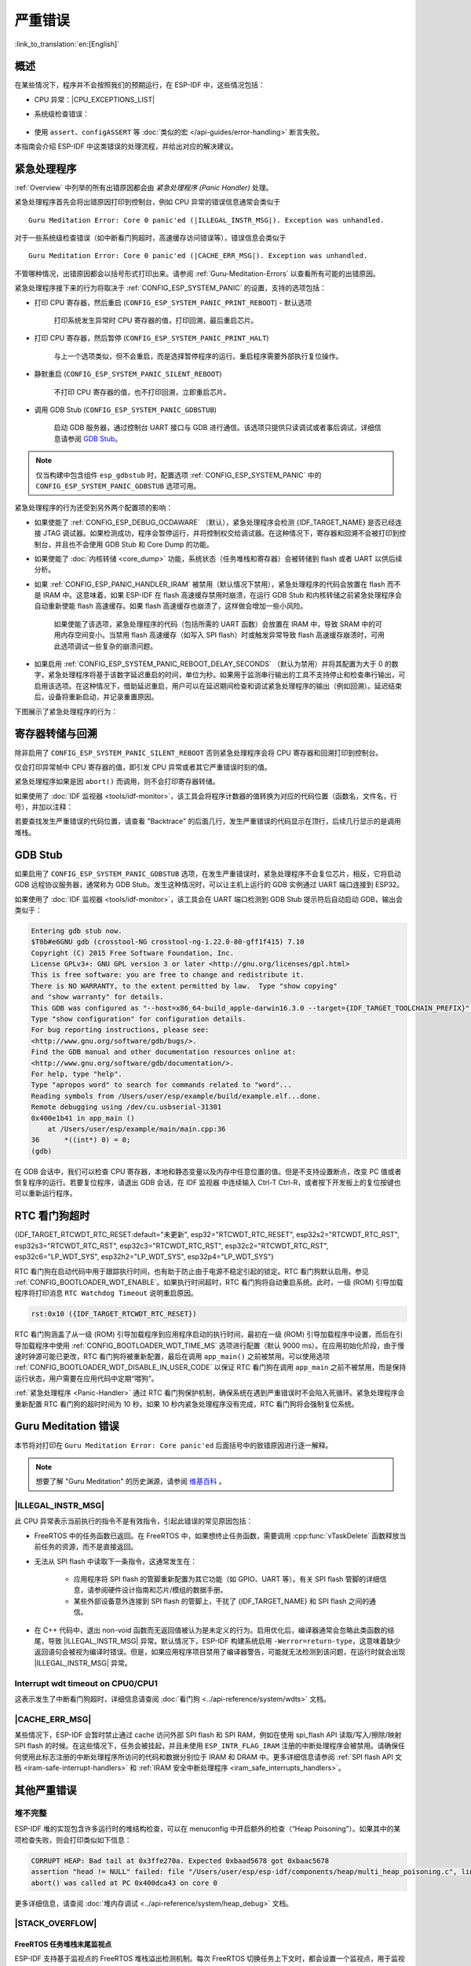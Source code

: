 严重错误
========

:link_to_translation:`en:[English]`

.. _Overview:

概述
----

在某些情况下，程序并不会按照我们的预期运行，在 ESP-IDF 中，这些情况包括：

- CPU 异常：|CPU_EXCEPTIONS_LIST|
- 系统级检查错误：

    .. list::

        - :doc:`中断看门狗 <../api-reference/system/wdts>` 超时
        - :doc:`任务看门狗 <../api-reference/system/wdts>` 超时（只有开启 :ref:`CONFIG_ESP_TASK_WDT_PANIC` 后才会触发严重错误）
        - 高速缓存访问错误
        :SOC_MEMPROT_SUPPORTED: - 内存保护故障
        - 掉电检测事件
        - 堆栈溢出
        - 堆栈粉碎保护检查
        - 堆完整性检查
        - 未定义行为清理器 (UBSAN) 检查

- 使用 ``assert``、``configASSERT`` 等 :doc:`类似的宏 </api-guides/error-handling>` 断言失败。

本指南会介绍 ESP-IDF 中这类错误的处理流程，并给出对应的解决建议。

.. _Panic-Handler:

紧急处理程序
------------

:ref:`Overview` 中列举的所有出错原因都会由 *紧急处理程序 (Panic Handler)* 处理。

紧急处理程序首先会将出错原因打印到控制台，例如 CPU 异常的错误信息通常会类似于

.. parsed-literal::

    Guru Meditation Error: Core 0 panic'ed (|ILLEGAL_INSTR_MSG|). Exception was unhandled.

对于一些系统级检查错误（如中断看门狗超时，高速缓存访问错误等），错误信息会类似于

.. parsed-literal::

    Guru Meditation Error: Core 0 panic'ed (|CACHE_ERR_MSG|). Exception was unhandled.

不管哪种情况，出错原因都会以括号形式打印出来。请参阅 :ref:`Guru-Meditation-Errors` 以查看所有可能的出错原因。

紧急处理程序接下来的行为将取决于 :ref:`CONFIG_ESP_SYSTEM_PANIC` 的设置，支持的选项包括：

- 打印 CPU 寄存器，然后重启 (``CONFIG_ESP_SYSTEM_PANIC_PRINT_REBOOT``) - 默认选项

    打印系统发生异常时 CPU 寄存器的值，打印回溯，最后重启芯片。

- 打印 CPU 寄存器，然后暂停 (``CONFIG_ESP_SYSTEM_PANIC_PRINT_HALT``)

    与上一个选项类似，但不会重启，而是选择暂停程序的运行。重启程序需要外部执行复位操作。

- 静默重启 (``CONFIG_ESP_SYSTEM_PANIC_SILENT_REBOOT``)

    不打印 CPU 寄存器的值，也不打印回溯，立即重启芯片。

- 调用 GDB Stub (``CONFIG_ESP_SYSTEM_PANIC_GDBSTUB``)

    启动 GDB 服务器，通过控制台 UART 接口与 GDB 进行通信。该选项只提供只读调试或者事后调试，详细信息请参阅 `GDB Stub`_。

.. note::

    仅当构建中包含组件 ``esp_gdbstub`` 时，配置选项 :ref:`CONFIG_ESP_SYSTEM_PANIC` 中的 ``CONFIG_ESP_SYSTEM_PANIC_GDBSTUB`` 选项可用。

紧急处理程序的行为还受到另外两个配置项的影响：

- 如果使能了 :ref:`CONFIG_ESP_DEBUG_OCDAWARE` （默认），紧急处理程序会检测 {IDF_TARGET_NAME} 是否已经连接 JTAG 调试器。如果检测成功，程序会暂停运行，并将控制权交给调试器。在这种情况下，寄存器和回溯不会被打印到控制台，并且也不会使用 GDB Stub 和 Core Dump 的功能。

- 如果使能了 :doc:`内核转储 <core_dump>` 功能，系统状态（任务堆栈和寄存器）会被转储到 flash 或者 UART 以供后续分析。

- 如果 :ref:`CONFIG_ESP_PANIC_HANDLER_IRAM` 被禁用（默认情况下禁用），紧急处理程序的代码会放置在 flash 而不是 IRAM 中。这意味着，如果 ESP-IDF 在 flash 高速缓存禁用时崩溃，在运行 GDB Stub 和内核转储之前紧急处理程序会自动重新使能 flash 高速缓存。如果 flash 高速缓存也崩溃了，这样做会增加一些小风险。

    如果使能了该选项，紧急处理程序的代码（包括所需的 UART 函数）会放置在 IRAM 中，导致 SRAM 中的可用内存空间变小。当禁用 flash 高速缓存（如写入 SPI flash）时或触发异常导致 flash 高速缓存崩溃时，可用此选项调试一些复杂的崩溃问题。

- 如果启用 :ref:`CONFIG_ESP_SYSTEM_PANIC_REBOOT_DELAY_SECONDS` （默认为禁用）并将其配置为大于 0 的数字，紧急处理程序将基于该数字延迟重启的时间，单位为秒。如果用于监测串行输出的工具不支持停止和检查串行输出，可启用该选项。在这种情况下，借助延迟重启，用户可以在延迟期间检查和调试紧急处理程序的输出（例如回溯）。延迟结束后，设备将重新启动，并记录重置原因。

下图展示了紧急处理程序的行为：

.. blockdiag::
    :scale: 100%
    :caption: 紧急处理程序流程图（点击放大）
    :align: center

    blockdiag panic-handler {
        orientation = portrait;
        edge_layout = flowchart;
        default_group_color = white;
        node_width = 160;
        node_height = 60;

        cpu_exception [label = "CPU 异常", shape=roundedbox];
        sys_check [label = "Cache 错误,\nInterrupt WDT,\nabort()", shape=roundedbox];
        check_ocd [label = "JTAG 调试器\n已连接?", shape=diamond, height=80];
        print_error_cause [label = "打印出错原因"];
        use_jtag [label = "发送信号给 JTAG 调试器", shape=roundedbox];
        dump_registers [label = "打印寄存器\n和回溯"];
        check_coredump [label = "Core dump\n使能?", shape=diamond, height=80];
        do_coredump [label = "Core dump 至 UART 或者 Flash"];
        check_gdbstub [label = "GDB Stub\n使能?", shape=diamond, height=80];
        do_gdbstub [label = "启动 GDB Stub", shape=roundedbox];
        halt [label = "暂停", shape=roundedbox];
        reboot [label = "重启", shape=roundedbox];
        check_halt [label = "暂停?", shape=diamond, height=80];

        group {cpu_exception, sys_check};

        cpu_exception -> print_error_cause;
        sys_check -> print_error_cause;
        print_error_cause -> check_ocd;
        check_ocd -> use_jtag [label = "Yes"];
        check_ocd -> dump_registers [label = "No"];
        dump_registers -> check_coredump
        check_coredump -> do_coredump [label = "Yes"];
        do_coredump -> check_gdbstub;
        check_coredump -> check_gdbstub [label = "No"];
        check_gdbstub -> check_halt [label = "No"];
        check_gdbstub -> do_gdbstub [label = "Yes"];
        check_halt -> halt [label = "Yes"];
        check_halt -> reboot [label = "No"];
    }

寄存器转储与回溯
----------------

除非启用了 ``CONFIG_ESP_SYSTEM_PANIC_SILENT_REBOOT`` 否则紧急处理程序会将 CPU 寄存器和回溯打印到控制台。

.. only:: CONFIG_IDF_TARGET_ARCH_XTENSA

    .. code-block:: none

        Core 0 register dump:
        PC      : 0x400e14ed  PS      : 0x00060030  A0      : 0x800d0805  A1      : 0x3ffb5030
        A2      : 0x00000000  A3      : 0x00000001  A4      : 0x00000001  A5      : 0x3ffb50dc
        A6      : 0x00000000  A7      : 0x00000001  A8      : 0x00000000  A9      : 0x3ffb5000
        A10     : 0x00000000  A11     : 0x3ffb2bac  A12     : 0x40082d1c  A13     : 0x06ff1ff8
        A14     : 0x3ffb7078  A15     : 0x00000000  SAR     : 0x00000014  EXCCAUSE: 0x0000001d
        EXCVADDR: 0x00000000  LBEG    : 0x4000c46c  LEND    : 0x4000c477  LCOUNT  : 0xffffffff

        Backtrace: 0x400e14ed:0x3ffb5030 0x400d0802:0x3ffb5050

.. only:: CONFIG_IDF_TARGET_ARCH_RISCV

    .. code-block:: none

        Core  0 register dump:
        MEPC    : 0x420048b4  RA      : 0x420048b4  SP      : 0x3fc8f2f0  GP      : 0x3fc8a600
        TP      : 0x3fc8a2ac  T0      : 0x40057fa6  T1      : 0x0000000f  T2      : 0x00000000
        S0/FP   : 0x00000000  S1      : 0x00000000  A0      : 0x00000001  A1      : 0x00000001
        A2      : 0x00000064  A3      : 0x00000004  A4      : 0x00000001  A5      : 0x00000000
        A6      : 0x42001fd6  A7      : 0x00000000  S2      : 0x00000000  S3      : 0x00000000
        S4      : 0x00000000  S5      : 0x00000000  S6      : 0x00000000  S7      : 0x00000000
        S8      : 0x00000000  S9      : 0x00000000  S10     : 0x00000000  S11     : 0x00000000
        T3      : 0x00000000  T4      : 0x00000000  T5      : 0x00000000  T6      : 0x00000000
        MSTATUS : 0x00001881  MTVEC   : 0x40380001  MCAUSE  : 0x00000007  MTVAL   : 0x00000000
        MHARTID : 0x00000000

仅会打印异常帧中 CPU 寄存器的值，即引发 CPU 异常或者其它严重错误时刻的值。

紧急处理程序如果是因 ``abort()`` 而调用，则不会打印寄存器转储。

.. only:: CONFIG_IDF_TARGET_ARCH_XTENSA

    在某些情况下，例如中断看门狗超时，紧急处理程序会额外打印 CPU 寄存器 (EPC1-EPC4) 的值，以及另一个 CPU 的寄存器值和代码回溯。

    回溯行包含了当前任务中每个堆栈帧的 PC:SP 对（PC 是程序计数器，SP 是堆栈指针）。如果在 ISR 中发生了严重错误，回溯会同时包括被中断任务的 PC:SP 对，以及 ISR 中的 PC:SP 对。

如果使用了 :doc:`IDF 监视器 <tools/idf-monitor>`，该工具会将程序计数器的值转换为对应的代码位置（函数名，文件名，行号），并加以注释：

.. only:: CONFIG_IDF_TARGET_ARCH_XTENSA

    .. code-block:: none

        Core 0 register dump:
        PC      : 0x400e14ed  PS      : 0x00060030  A0      : 0x800d0805  A1      : 0x3ffb5030
        0x400e14ed: app_main at /Users/user/esp/example/main/main.cpp:36

        A2      : 0x00000000  A3      : 0x00000001  A4      : 0x00000001  A5      : 0x3ffb50dc
        A6      : 0x00000000  A7      : 0x00000001  A8      : 0x00000000  A9      : 0x3ffb5000
        A10     : 0x00000000  A11     : 0x3ffb2bac  A12     : 0x40082d1c  A13     : 0x06ff1ff8
        0x40082d1c: _calloc_r at /Users/user/esp/esp-idf/components/newlib/syscalls.c:51

        A14     : 0x3ffb7078  A15     : 0x00000000  SAR     : 0x00000014  EXCCAUSE: 0x0000001d
        EXCVADDR: 0x00000000  LBEG    : 0x4000c46c  LEND    : 0x4000c477  LCOUNT  : 0xffffffff

        Backtrace: 0x400e14ed:0x3ffb5030 0x400d0802:0x3ffb5050
        0x400e14ed: app_main at /Users/user/esp/example/main/main.cpp:36

        0x400d0802: main_task at /Users/user/esp/esp-idf/components/{IDF_TARGET_PATH_NAME}/cpu_start.c:470

.. only:: CONFIG_IDF_TARGET_ARCH_RISCV

    .. code-block:: none

        Core  0 register dump:
        MEPC    : 0x420048b4  RA      : 0x420048b4  SP      : 0x3fc8f2f0  GP      : 0x3fc8a600
        0x420048b4: app_main at /Users/user/esp/example/main/hello_world_main.c:20

        0x420048b4: app_main at /Users/user/esp/example/main/hello_world_main.c:20

        TP      : 0x3fc8a2ac  T0      : 0x40057fa6  T1      : 0x0000000f  T2      : 0x00000000
        S0/FP   : 0x00000000  S1      : 0x00000000  A0      : 0x00000001  A1      : 0x00000001
        A2      : 0x00000064  A3      : 0x00000004  A4      : 0x00000001  A5      : 0x00000000
        A6      : 0x42001fd6  A7      : 0x00000000  S2      : 0x00000000  S3      : 0x00000000
        0x42001fd6: uart_write at /Users/user/esp/esp-idf/components/vfs/vfs_uart.c:201

        S4      : 0x00000000  S5      : 0x00000000  S6      : 0x00000000  S7      : 0x00000000
        S8      : 0x00000000  S9      : 0x00000000  S10     : 0x00000000  S11     : 0x00000000
        T3      : 0x00000000  T4      : 0x00000000  T5      : 0x00000000  T6      : 0x00000000
        MSTATUS : 0x00001881  MTVEC   : 0x40380001  MCAUSE  : 0x00000007  MTVAL   : 0x00000000
        MHARTID : 0x00000000

    此外，由于紧急处理程序中提供了堆栈转储，因此 :doc:`IDF 监视器 <tools/idf-monitor>` 也可以生成并打印回溯。
    输出结果如下：

    .. code-block:: none

        Backtrace:

        0x42006686 in bar (ptr=ptr@entry=0x0) at ../main/hello_world_main.c:18
        18      *ptr = 0x42424242;
        #0  0x42006686 in bar (ptr=ptr@entry=0x0) at ../main/hello_world_main.c:18
        #1  0x42006692 in foo () at ../main/hello_world_main.c:22
        #2  0x420066ac in app_main () at ../main/hello_world_main.c:28
        #3  0x42015ece in main_task (args=<optimized out>) at /Users/user/esp/components/freertos/port/port_common.c:142
        #4  0x403859b8 in vPortEnterCritical () at /Users/user/esp/components/freertos/port/riscv/port.c:130
        #5  0x00000000 in ?? ()
        Backtrace stopped: frame did not save the PC

    虽然以上的回溯信息非常方便，但要求用户使用 :doc:`IDF 监视器 <tools/idf-monitor>`。因此，如果用户希望使用其它的串口监控软件也能显示堆栈回溯信息，则需要在 menuconfig 中的 “Backtracing method” 菜单下启用 ``CONFIG_ESP_SYSTEM_USE_EH_FRAME`` 选项。

    该选项会让编译器为项目的每个函数生成 DWARF 信息。然后，当 CPU 异常发生时，紧急处理程序将解析这些数据并生成出错任务的堆栈回溯信息。输出结果如下：

    .. code-block:: none

        Backtrace: 0x42009e9a:0x3fc92120 0x42009ea6:0x3fc92120 0x42009ec2:0x3fc92130 0x42024620:0x3fc92150 0x40387d7c:0x3fc92160 0xfffffffe:0x3fc92170

    这些 ``PC:SP`` 对代表当前任务每一个栈帧的程序计数器值 (Program Counter) 和栈顶地址 (Stack Pointer)。


    ``CONFIG_ESP_SYSTEM_USE_EH_FRAME`` 选项的主要优点是，回溯信息可以由程序自己解析生成并打印（而不依靠 :doc:`tools/idf-monitor`）。但是该选项会导致编译后的二进制文件更大（增幅可达 20% 甚至 100%）。此外，该选项会将调试信息也保存在二进制文件里。因此，强烈建议不要在量产版本中启用该选项。

    另一种在设备上生成此类回溯信息的是，在 menuconfig 中的 “Backtracing method” 菜单下启用 ``CONFIG_ESP_SYSTEM_USE_FRAME_POINTER`` 选项。

    启用该选项后，编译器会保留一个 CPU 寄存器，用于跟踪程序中每个函数的栈帧。这样，异常处理程序能够在任何给定时间（尤其是在发生 CPU 异常时）展开调用栈。

    启用 ``CONFIG_ESP_SYSTEM_USE_FRAME_POINTER`` 选项会导致编译后的二进制文件大小增加约 5-6%，性能下降约 1%。与 ``CONFIG_ESP_SYSTEM_USE_EH_FRAME`` 选项不同，编译器不会在生成的二进制文件中生成调试信息，因此可以在量产版本中使用此功能。

若要查找发生严重错误的代码位置，请查看 "Backtrace" 的后面几行，发生严重错误的代码显示在顶行，后续几行显示的是调用堆栈。

.. _GDB-Stub:

GDB Stub
--------

如果启用了 ``CONFIG_ESP_SYSTEM_PANIC_GDBSTUB`` 选项，在发生严重错误时，紧急处理程序不会复位芯片，相反，它将启动 GDB 远程协议服务器，通常称为 GDB Stub。发生这种情况时，可以让主机上运行的 GDB 实例通过 UART 端口连接到 ESP32。

如果使用了 :doc:`IDF 监视器 <tools/idf-monitor>`，该工具会在 UART 端口检测到 GDB Stub 提示符后自动启动 GDB，输出会类似于：

.. code-block:: none

    Entering gdb stub now.
    $T0b#e6GNU gdb (crosstool-NG crosstool-ng-1.22.0-80-gff1f415) 7.10
    Copyright (C) 2015 Free Software Foundation, Inc.
    License GPLv3+: GNU GPL version 3 or later <http://gnu.org/licenses/gpl.html>
    This is free software: you are free to change and redistribute it.
    There is NO WARRANTY, to the extent permitted by law.  Type "show copying"
    and "show warranty" for details.
    This GDB was configured as "--host=x86_64-build_apple-darwin16.3.0 --target={IDF_TARGET_TOOLCHAIN_PREFIX}".
    Type "show configuration" for configuration details.
    For bug reporting instructions, please see:
    <http://www.gnu.org/software/gdb/bugs/>.
    Find the GDB manual and other documentation resources online at:
    <http://www.gnu.org/software/gdb/documentation/>.
    For help, type "help".
    Type "apropos word" to search for commands related to "word"...
    Reading symbols from /Users/user/esp/example/build/example.elf...done.
    Remote debugging using /dev/cu.usbserial-31301
    0x400e1b41 in app_main ()
        at /Users/user/esp/example/main/main.cpp:36
    36      *((int*) 0) = 0;
    (gdb)

在 GDB 会话中，我们可以检查 CPU 寄存器，本地和静态变量以及内存中任意位置的值。但是不支持设置断点，改变 PC 值或者恢复程序的运行。若要复位程序，请退出 GDB 会话，在 IDF 监视器 中连续输入 Ctrl-T Ctrl-R，或者按下开发板上的复位按键也可以重新运行程序。

.. _RTC-Watchdog-Timeout:

RTC 看门狗超时
----------------

{IDF_TARGET_RTCWDT_RTC_RESET:default="未更新", esp32="RTCWDT_RTC_RESET", esp32s2="RTCWDT_RTC_RST", esp32s3="RTCWDT_RTC_RST", esp32c3="RTCWDT_RTC_RST", esp32c2="RTCWDT_RTC_RST", esp32c6="LP_WDT_SYS", esp32h2="LP_WDT_SYS", esp32p4="LP_WDT_SYS"}

RTC 看门狗在启动代码中用于跟踪执行时间，也有助于防止由于电源不稳定引起的锁定。RTC 看门狗默认启用，参见 :ref:`CONFIG_BOOTLOADER_WDT_ENABLE`。如果执行时间超时，RTC 看门狗将自动重启系统。此时，一级 (ROM) 引导加载程序将打印消息 ``RTC Watchdog Timeout`` 说明重启原因。

.. code-block:: none

    rst:0x10 ({IDF_TARGET_RTCWDT_RTC_RESET})


RTC 看门狗涵盖了从一级 (ROM) 引导加载程序到应用程序启动的执行时间，最初在一级 (ROM) 引导加载程序中设置，而后在引导加载程序中使用 :ref:`CONFIG_BOOTLOADER_WDT_TIME_MS` 选项进行配置（默认 9000 ms）。在应用初始化阶段，由于慢速时钟源可能已更改，RTC 看门狗将被重新配置，最后在调用 ``app_main()`` 之前被禁用。可以使用选项 :ref:`CONFIG_BOOTLOADER_WDT_DISABLE_IN_USER_CODE` 以保证 RTC 看门狗在调用 ``app_main`` 之前不被禁用，而是保持运行状态，用户需要在应用代码中定期“喂狗”。

:ref:`紧急处理程序 <Panic-Handler>` 通过 RTC 看门狗保护机制，确保系统在遇到严重错误时不会陷入死循环。紧急处理程序会重新配置 RTC 看门狗的超时时间为 10 秒。如果 10 秒内紧急处理程序没有完成，RTC 看门狗将会强制复位系统。

.. _Guru-Meditation-Errors:

Guru Meditation 错误
--------------------

.. Note to editor: titles of the following section need to match exception causes printed by the panic handler. Do not change the titles (insert spaces, reword, etc.) unless panic handler messages are also changed.

.. Note to translator: When translating this section, avoid translating the following section titles. "Guru Meditation" in the title of this section should also not be translated. Keep these two notes when translating.

本节将对打印在 ``Guru Meditation Error: Core panic'ed`` 后面括号中的致错原因进行逐一解释。

.. note::

    想要了解 "Guru Meditation" 的历史渊源，请参阅 `维基百科 <https://en.wikipedia.org/wiki/Guru_Meditation>`_ 。


|ILLEGAL_INSTR_MSG|
^^^^^^^^^^^^^^^^^^^

此 CPU 异常表示当前执行的指令不是有效指令，引起此错误的常见原因包括：

- FreeRTOS 中的任务函数已返回。在 FreeRTOS 中，如果想终止任务函数，需要调用 :cpp:func:`vTaskDelete` 函数释放当前任务的资源，而不是直接返回。

- 无法从 SPI flash 中读取下一条指令，这通常发生在：

    - 应用程序将 SPI flash 的管脚重新配置为其它功能（如 GPIO、UART 等）。有关 SPI flash 管脚的详细信息，请参阅硬件设计指南和芯片/模组的数据手册。

    - 某些外部设备意外连接到 SPI flash 的管脚上，干扰了 {IDF_TARGET_NAME} 和 SPI flash 之间的通信。

- 在 C++ 代码中，退出 non-void 函数而无返回值被认为是未定义的行为。启用优化后，编译器通常会忽略此类函数的结尾，导致 |ILLEGAL_INSTR_MSG| 异常。默认情况下，ESP-IDF 构建系统启用 ``-Werror=return-type``，这意味着缺少返回语句会被视为编译时错误。但是，如果应用程序项目禁用了编译器警告，可能就无法检测到该问题，在运行时就会出现 |ILLEGAL_INSTR_MSG| 异常。

.. only:: CONFIG_IDF_TARGET_ARCH_XTENSA

    InstrFetchProhibited
    ^^^^^^^^^^^^^^^^^^^^

    此 CPU 异常表示 CPU 无法读取指令，因为指令的地址不在 IRAM 或者 IROM 中的有效区域中。

    通常这意味着代码中调用了并不指向有效代码块的函数指针。这种情况下，可以查看 ``PC`` （程序计数器）寄存器的值并做进一步判断：若为 0 或者其它非法值（即只要不是 ``0x4xxxxxxx`` 的情况），则证实确实是该原因。

    LoadProhibited, StoreProhibited
    ^^^^^^^^^^^^^^^^^^^^^^^^^^^^^^^

    当应用程序尝试读取或写入无效的内存位置时，会发生此类 CPU 异常。此类无效内存地址可以在寄存器转储的 ``EXCVADDR`` 中找到。如果该地址为零，通常意味着应用程序正尝试解引用一个 NULL 指针。如果该地址接近于零，则通常意味着应用程序尝试访问某个结构体的成员，但是该结构体的指针为 NULL。如果该地址是其它非法值（不在 ``0x3fxxxxxx`` - ``0x6xxxxxxx`` 的范围内），则可能意味着用于访问数据的指针未初始化或者已经损坏。

    IntegerDivideByZero
    ^^^^^^^^^^^^^^^^^^^

    应用程序尝试将整数除以零。

    LoadStoreAlignment
    ^^^^^^^^^^^^^^^^^^

    应用程序尝试读取/写入的内存位置不符合加载/存储指令对字节对齐大小的要求，例如，32 位读取指令只能访问 4 字节对齐的内存地址，而 16 位写入指令只能访问 2 字节对齐的内存地址。

    LoadStoreError
    ^^^^^^^^^^^^^^

    这类异常通常发生于以下几种场合:

    - 应用程序尝试从仅支持 32 位读取/写入的内存区域执行 8 位或 16 位加载/存储操作，例如，解引用一个指向指令内存区域（比如 IRAM 或者 IROM）的 char* 指针就会触发这个错误。

    - 应用程序尝试写入数据到只读的内存区域（比如 IROM 或者 DROM）也会触发这个错误。

    Unhandled debug exception
    ^^^^^^^^^^^^^^^^^^^^^^^^^

    执行指令 ``BREAK`` 时，会发生此 CPU 异常。

.. only:: CONFIG_IDF_TARGET_ARCH_RISCV

    Instruction address misaligned
    ^^^^^^^^^^^^^^^^^^^^^^^^^^^^^^

    此 CPU 异常表示要执行的指令地址非 2 字节对齐。

    Instruction access fault, Load access fault, Store access fault
    ^^^^^^^^^^^^^^^^^^^^^^^^^^^^^^^^^^^^^^^^^^^^^^^^^^^^^^^^^^^^^^^

    当应用程序尝试读取或写入无效的内存位置时，会发生此类 CPU 异常。此类无效内存地址可以在寄存器转储的 ``MTVAL`` 中找到。如果该地址为零，通常意味着应用程序正尝试解引用一个 NULL 指针。如果该地址接近于零，则通常意味着应用程序尝试访问某个结构体的成员，但是该结构体的指针为 NULL。如果该地址是其它非法值（不在 ``0x3fxxxxxx`` - ``0x6xxxxxxx`` 的范围内），则可能意味着用于访问数据的指针未初始化或者已经损坏。

    Breakpoint
    ^^^^^^^^^^

    执行 ``EBREAK`` 指令时，会发生此 CPU 异常。请参见 :ref:`FreeRTOS-End-Of-Stack-Watchpoint`。

    Load address misaligned, Store address misaligned
    ^^^^^^^^^^^^^^^^^^^^^^^^^^^^^^^^^^^^^^^^^^^^^^^^^

    应用程序尝试读取/写入的内存位置不符合加载/存储指令对字节对齐大小的要求，例如，32 位加载指令只能访问 4 字节对齐的内存地址，而 16 位加载指令只能访问 2 字节对齐的内存地址。

Interrupt wdt timeout on CPU0/CPU1
^^^^^^^^^^^^^^^^^^^^^^^^^^^^^^^^^^^^

这表示发生了中断看门狗超时，详细信息请查阅 :doc:`看门狗 <../api-reference/system/wdts>` 文档。

.. _cache_error:

|CACHE_ERR_MSG|
^^^^^^^^^^^^^^^

某些情况下，ESP-IDF 会暂时禁止通过 cache 访问外部 SPI flash 和 SPI RAM，例如在使用 spi_flash API 读取/写入/擦除/映射 SPI flash 的时候。在这些情况下，任务会被挂起，并且未使用 ``ESP_INTR_FLAG_IRAM`` 注册的中断处理程序会被禁用。请确保任何使用此标志注册的中断处理程序所访问的代码和数据分别位于 IRAM 和 DRAM 中。更多详细信息请参阅 :ref:`SPI flash API 文档 <iram-safe-interrupt-handlers>` 和 :ref:`IRAM 安全中断处理程序 <iram_safe_interrupts_handlers>`。

.. only:: SOC_MEMPROT_SUPPORTED

    Memory Protection Fault
    ^^^^^^^^^^^^^^^^^^^^^^^

    ESP-IDF 中使用 {IDF_TARGET_NAME} 的权限控制功能来防止以下类型的内存访问：

    * 程序加载后向指令 RAM 写入代码
    * 从数据 RAM（用于堆、静态 .data 和 .bss 区域）执行代码

    该类操作对于大多数程序来说并不必要，禁止此类操作往往使软件漏洞更难被利用。依赖动态加载或自修改代码的应用程序可以使用 :ref:`CONFIG_ESP_SYSTEM_MEMPROT` 选项来禁用此项保护。

    发生故障时，紧急处理程序会报告故障的地址和引起故障的内存访问的类型。

其他严重错误
------------

.. only:: SOC_BOD_SUPPORTED

    掉电
    ^^^^

    {IDF_TARGET_NAME} 内部集成掉电检测电路，并且会默认启用。如果电源电压低于安全值，掉电检测器可以触发系统复位。掉电检测器可以使用 :ref:`CONFIG_ESP_BROWNOUT_DET` 和 :ref:`CONFIG_ESP_BROWNOUT_DET_LVL_SEL` 这两个选项进行设置。

    当掉电检测器被触发时，会打印如下信息：

    .. code-block:: none

        Brownout detector was triggered

    芯片会在该打印信息结束后复位。

    请注意，如果电源电压快速下降，则只能在控制台上看到部分打印信息。


堆不完整
^^^^^^^^

ESP-IDF 堆的实现包含许多运行时的堆结构检查，可以在 menuconfig 中开启额外的检查（“Heap Poisoning”）。如果其中的某项检查失败，则会打印类似如下信息：

.. code-block:: none

    CORRUPT HEAP: Bad tail at 0x3ffe270a. Expected 0xbaad5678 got 0xbaac5678
    assertion "head != NULL" failed: file "/Users/user/esp/esp-idf/components/heap/multi_heap_poisoning.c", line 201, function: multi_heap_free
    abort() was called at PC 0x400dca43 on core 0

更多详细信息，请查阅 :doc:`堆内存调试 <../api-reference/system/heap_debug>` 文档。

|STACK_OVERFLOW|
^^^^^^^^^^^^^^^^

.. only:: SOC_ASSIST_DEBUG_SUPPORTED

    .. _Hardware-Stack-Guard:

    硬件堆栈保护
    """"""""""""

    {IDF_TARGET_NAME} 集成了辅助调试模块，支持监测堆栈指针 (SP) 寄存器，确保其值位于已分配给堆栈的内存范围内。发生中断处理或 FreeRTOS 切换上下文时，辅助调试模块都会设置新的堆栈监测范围。注意，该操作会对性能产生一定影响。

    以下为辅助调试模块的部分相关特性：

    - 采用硬件实现
    - 支持监测堆栈指针寄存器的值
    - 无需占用额外 CPU 时间或内存，即可监测堆栈内存范围

    当辅助调试模块检测到堆栈溢出时，将触发紧急处理程序并打印类似如下信息：

    .. parsed-literal::

        Guru Meditation Error: Core 0 panic'ed (Stack protection fault).

    可以通过 :ref:`CONFIG_ESP_SYSTEM_HW_STACK_GUARD` 选项，禁用硬件堆栈保护。

.. _FreeRTOS-End-Of-Stack-Watchpoint:

FreeRTOS 任务堆栈末尾监视点
"""""""""""""""""""""""""""

ESP-IDF 支持基于监视点的 FreeRTOS 堆栈溢出检测机制。每次 FreeRTOS 切换任务上下文时，都会设置一个监视点，用于监视堆栈的最后 32 字节。

通常，该设置会提前触发监视点，触发点可能会比预期提前多达 28 字节。基于 FreeRTOS 中堆栈金丝雀的大小为 20 字节，故将观察范围设置为 32 字节，确保可以在堆栈金丝雀遭到破坏前及时触发监测点。

.. note::

    并非每次堆栈溢出都能触发监视点。如果任务绕过堆栈金丝雀的位置访问堆栈，则无法触发监视点。

监视点触发后，将打印类似如下信息：

.. only:: CONFIG_IDF_TARGET_ARCH_XTENSA

    .. code-block:: none

        Debug exception reason: Stack canary watchpoint triggered (task_name)

.. only:: CONFIG_IDF_TARGET_ARCH_RISCV

    .. code-block:: none

        Guru Meditation Error: Core  0 panic'ed (Breakpoint). Exception was unhandled.

可以通过 :ref:`CONFIG_FREERTOS_WATCHPOINT_END_OF_STACK` 选项启用该功能。


FreeRTOS 堆栈检查
"""""""""""""""""

请参见 :ref:`CONFIG_FREERTOS_CHECK_STACKOVERFLOW`。

堆栈粉碎
^^^^^^^^

堆栈粉碎保护（基于 GCC ``-fstack-protector*`` 标志）可以通过 ESP-IDF 中的 :ref:`CONFIG_COMPILER_STACK_CHECK_MODE` 选项来开启。如果检测到堆栈粉碎，则会打印类似如下的信息：

.. code-block:: none

    Stack smashing protect failure!

    abort() was called at PC 0x400d2138 on core 0

    Backtrace: 0x4008e6c0:0x3ffc1780 0x4008e8b7:0x3ffc17a0 0x400d2138:0x3ffc17c0 0x400e79d5:0x3ffc17e0 0x400e79a7:0x3ffc1840 0x400e79df:0x3ffc18a0 0x400e2235:0x3ffc18c0 0x400e1916:0x3ffc18f0 0x400e19cd:0x3ffc1910 0x400e1a11:0x3ffc1930 0x400e1bb2:0x3ffc1950 0x400d2c44:0x3ffc1a80
    0

回溯信息会指明发生堆栈粉碎的函数，建议检查函数中是否有代码访问局部数组时发生了越界。

.. only:: CONFIG_IDF_TARGET_ARCH_XTENSA

    .. |CPU_EXCEPTIONS_LIST| replace:: 非法指令，加载/存储时的内存对齐错误，加载/存储时的访问权限错误，双重异常。
    .. |ILLEGAL_INSTR_MSG| replace:: IllegalInstruction
    .. |CACHE_ERR_MSG| replace:: Cache error
    .. |STACK_OVERFLOW| replace:: 堆栈溢出

.. only:: CONFIG_IDF_TARGET_ARCH_RISCV

    .. |CPU_EXCEPTIONS_LIST| replace:: 非法指令，加载/存储时的内存对齐错误，加载/存储时的访问权限错误。
    .. |ILLEGAL_INSTR_MSG| replace:: IllegalInstruction
    .. |CACHE_ERR_MSG| replace:: Cache error
    .. |STACK_OVERFLOW| replace:: 堆栈溢出


.. only:: SOC_CPU_HAS_LOCKUP_RESET

    CPU 锁死
    ^^^^^^^^

    若出现双重异常，即当 CPU 已经在异常处理程序中时，又出现了其他异常，则 CPU 会锁死，并触发系统复位。当 cache 出现问题，导致 CPU 无法访问外部存储时，CPU 就会进入锁死状态。此时，紧急处理程序也会因为无法获取指令或读取数据而崩溃。

    通过配置选项 :ref:`CONFIG_ESP_PANIC_HANDLER_IRAM`，可以将紧急处理程序的代码放在 IRAM 中，这样即使 cache 被禁用也可以访问 IRAM，从而获取更多关于锁死原因的信息。


未定义行为清理器 (UBSAN) 检查
^^^^^^^^^^^^^^^^^^^^^^^^^^^^^

未定义行为清理器 (UBSAN) 是一种编译器功能，它会为可能不正确的操作添加运行时检查，例如：

- 溢出（乘法溢出、有符号整数溢出）
- 移位基数或指数错误（如移位超过 32 位）
- 整数转换错误

请参考 `GCC 文档 <https://gcc.gnu.org/onlinedocs/gcc/Instrumentation-Options.html>`_ 中的 ``-fsanitize=undefined`` 选项，查看支持检查的完整列表。

使能 UBSAN
""""""""""

默认情况下未启用 UBSAN。可以通过在构建系统中添加编译器选项 ``-fsanitize=undefined`` 在文件、组件或项目级别上使能 UBSAN。

在对使用 SoC 硬件寄存器头文件（``soc/xxx_reg.h``）的代码使能 UBSAN 时，建议使用 ``-fno-sanitize=shift-base`` 选项禁用移位基数清理器。这是由于 ESP-IDF 寄存器头文件目前包含的模式会对这个特定的清理器选项造成误报。

要在项目级使能 UBSAN，请在项目 CMakeLists.txt 文件的末尾添加以下内容：

.. code-block:: none

    idf_build_set_property(COMPILE_OPTIONS "-fsanitize=undefined" "-fno-sanitize=shift-base" APPEND)

或者，通过 ``EXTRA_CFLAGS`` 和 ``EXTRA_CXXFLAGS`` 环境变量来传递这些选项。

使能 UBSAN 会明显增加代码量和数据大小。当为整个应用程序使能 UBSAN 时，微控制器的可用 RAM 无法容纳大多数应用程序（除了一些微小程序）。因此，建议为特定的待测组件使能 UBSAN。

要为项目 CMakeLists.txt 文件中的特定组件（``component_name``）启用 UBSAN，请在文件末尾添加以下内容：

.. code-block:: none

    idf_component_get_property(lib component_name COMPONENT_LIB)
    target_compile_options(${lib} PRIVATE "-fsanitize=undefined" "-fno-sanitize=shift-base")

.. note::

    关于 :ref:`构建属性 <cmake-build-properties>` 和 :ref:`组件属性 <cmake-component-properties>` 的更多信息，请查看构建系统文档。

要为同一组件的 CMakeLists.txt 中的特定组件（``component_name``）使能 UBSAN，在文件末尾添加以下内容：

.. code-block:: none

    target_compile_options(${COMPONENT_LIB} PRIVATE "-fsanitize=undefined" "-fno-sanitize=shift-base")

UBSAN 输出
""""""""""

当 UBSAN 检测到一个错误时，会打印一个信息和回溯，例如：

.. code-block:: none

    Undefined behavior of type out_of_bounds

    Backtrace:0x4008b383:0x3ffcd8b0 0x4008c791:0x3ffcd8d0 0x4008c587:0x3ffcd8f0 0x4008c6be:0x3ffcd950 0x400db74f:0x3ffcd970 0x400db99c:0x3ffcd9a0

当使用 :doc:`IDF 监视器 <tools/idf-monitor>` 时，回溯会被解码为函数名以及源代码位置，并指向问题发生的位置（这里是 ``main.c:128``）：

.. code-block:: none

    0x4008b383: panic_abort at /path/to/esp-idf/components/esp_system/panic.c:367

    0x4008c791: esp_system_abort at /path/to/esp-idf/components/esp_system/system_api.c:106

    0x4008c587: __ubsan_default_handler at /path/to/esp-idf/components/esp_system/ubsan.c:152

    0x4008c6be: __ubsan_handle_out_of_bounds at /path/to/esp-idf/components/esp_system/ubsan.c:223

    0x400db74f: test_ub at main.c:128

    0x400db99c: app_main at main.c:56 (discriminator 1)

UBSAN 报告的错误类型为以下几种：


.. list-table::
    :widths: 40 60
    :header-rows: 1

    * - 名称
      - 含义
    * - ``type_mismatch``、``type_mismatch_v1``
      - 指针值不正确：空、未对齐、或与给定类型不兼容
    * - ``add_overflow``、``sub_overflow``、``mul_overflow``、``negate_overflow``
      - 加法、减法、乘法、求反过程中的整数溢出
    * - ``divrem_overflow``
      - 整数除以 0 或 ``INT_MIN``
    * - ``shift_out_of_bounds``
      - 左移或右移运算符导致的溢出
    * - ``out_of_bounds``
      - 访问超出数组范围
    * - ``unreachable``
      - 执行无法访问的代码
    * - ``missing_return``
      - Non-void 函数已结束而没有返回值（仅限 C++）
    * - ``vla_bound_not_positive``
      - 可变长度数组的大小不是正数
    * - ``load_invalid_value``
      - bool 或 enum（仅 C++）变量的值无效（超出范围）
    * - ``nonnull_arg``
      - 对于 ``nonnull`` 属性的函数，传递给函数的参数为空
    * - ``nonnull_return``
      - 对于 ``returns_nonnull`` 属性的函数，函数返回值为空
    * - ``builtin_unreachable``
      - 调用 ``__builtin_unreachable`` 函数
    * - ``pointer_overflow``
      - 指针运算过程中的溢出
